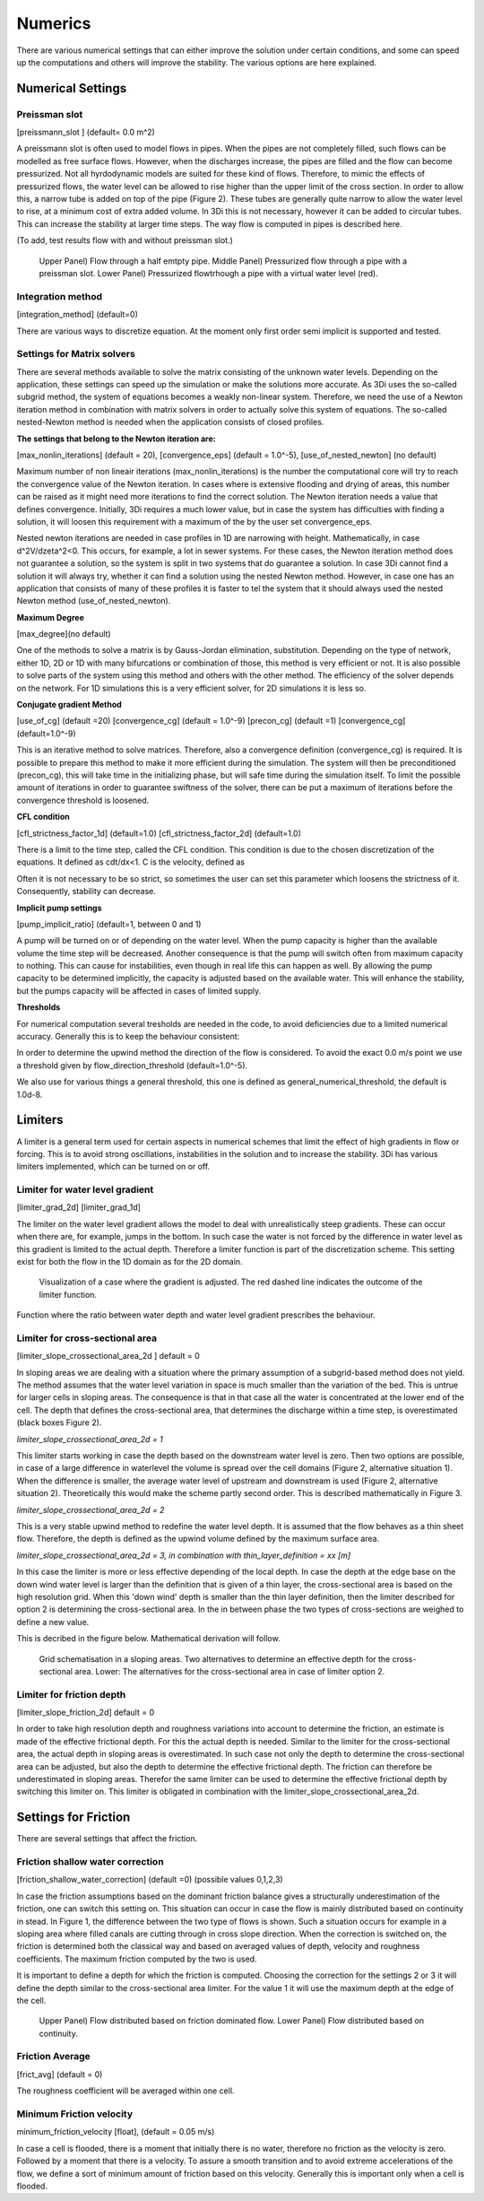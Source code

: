 .. _numerics:

Numerics
==================

There are various numerical settings that can either improve the solution under certain conditions, and some can speed up the computations and others will improve the stability. The various options are here explained.

Numerical Settings
-------------------

Preissman slot
^^^^^^^^^^^^^^

[preissmann_slot ] (default= 0.0 m^2)

A preissmann slot is often used to model flows in pipes. When the pipes are not completely filled, such flows can be modelled as free surface flows. However, when the discharges increase, the pipes are filled and the flow can become pressurized. Not all hyrdodynamic models are suited for these kind of flows. Therefore, to mimic the effects of pressurized flows, the water level can be allowed to rise higher than the upper limit of the cross section. In order to allow this, a narrow tube is added on top of the pipe (Figure 2). These tubes are generally quite narrow to allow the water level to rise, at a minimum cost of extra added volume. In 3Di this is not necessary, however it can be added to circular tubes. This can increase the stability at larger time steps. The way flow is computed in pipes is described here.

(To add, test results flow with and without preissman slot.)

.. figure:: image/preissmanslots_schematisch.png
   :alt: Preissman slot

   Upper Panel) Flow through a half emtpty pipe. 
   Middle Panel) Pressurized flow through a pipe with a preissman slot. 
   Lower Panel) Pressurized flowtrhough a pipe with a virtual water level (red).


Integration method
^^^^^^^^^^^^^^^^^^^^^^^^^^^^

[integration_method] (default=0)

There are various ways to discretize equation. At the moment only first order semi implicit is supported and tested. 


Settings for Matrix solvers 
^^^^^^^^^^^^^^^^^^^^^^^^^^^^

There are several methods available to solve the matrix consisting of the unknown water levels. Depending on the application, these settings can speed up the simulation or make the solutions more accurate. As 3Di uses the so-called subgrid method, the system of equations becomes a weakly non-linear system. Therefore, we need the use of a Newton iteration method in combination with matrix solvers in order to actually solve this system of equations. The so-called nested-Newton method is needed when the application consists of closed profiles.

**The settings that belong to the Newton iteration are:**

[max_nonlin_iterations] (default = 20), [convergence_eps] (default = 1.0^-5), [use_of_nested_newton] (no default) 

Maximum number of non lineair iterations (max_nonlin_iterations) is the number the computational core will try to reach the convergence value of the Newton iteration. In cases where is extensive flooding and drying of areas, this number can be raised as it might need more iterations to find the correct solution. The Newton iteration needs a value that defines convergence. Initially, 3Di requires a much lower value, but in case the system has difficulties with finding a solution, it will loosen this requirement with a maximum of the by the user set convergence_eps. 

Nested newton iterations are needed in case profiles in 1D are narrowing with height. Mathematically, in case d^2V/d\zeta^2<0. This occurs, for example, a lot in sewer systems. For these cases, the Newton iteration method does not guarantee a solution, so the system is split in two systems that do guarantee a solution. In case 3Di cannot find a solution it will always try, whether it can find a solution using the nested Newton method. However, in case one has an application that consists of many of these profiles it is faster to tel the system that it should always used the nested Newton method (use_of_nested_newton).

**Maximum Degree**

[max_degree](no default)

One of the methods to solve a matrix is by Gauss-Jordan elimination, substitution. Depending on the type of network, either 1D, 2D or 1D with many bifurcations or combination of those, this method is very efficient or not. It is also possible to solve parts of the system using this method and others with the other method. The efficiency of the solver depends on the network. For 1D simulations this is a very efficient solver, for 2D simulations it is less so.

**Conjugate gradient Method**

[use_of_cg] (default =20) [convergence_cg] (default = 1.0^-9) [precon_cg] (default =1) [convergence_cg] (default=1.0^-9)

This is an iterative method to solve matrices. Therefore, also a convergence definition (convergence_cg) is required. It is possible to prepare this method to make it more efficient during the simulation. The system will then be preconditioned (precon_cg), this will take time in the initializing phase, but will safe time during the simulation itself. To limit the possible amount of iterations in order to guarantee swiftness of the solver, there can be put a maximum of iterations before the convergence threshold is loosened.

**CFL condition**

[cfl_strictness_factor_1d] (default=1.0) [cfl_strictness_factor_2d] (default=1.0)

There is a limit to the time step, called the CFL condition. This condition is due to the chosen discretization of the equations. It defined as cdt/dx<1. C is the velocity, defined as 

.. math::
   :label: CFL-condition

   C = |U| + \sqrt(gH) 

Often it is not necessary to be so strict, so sometimes the user can set this parameter which loosens the strictness of it. Consequently, stability can decrease.

**Implicit pump settings**

[pump_implicit_ratio] (default=1, between 0 and 1)

A pump will be turned on or of depending on the water level. When the pump capacity is higher than the available volume the time step will be decreased. Another consequence is that the pump will switch often from maximum capacity to nothing. This can cause for instabilities, even though in real life this can happen as well. By allowing the pump capacity to be determined implicitly, the capacity is adjusted based on the available water. This will enhance the stability, but the pumps capacity will be affected in cases of limited supply.

**Thresholds**

For numerical computation several tresholds are needed in the code, to avoid deficiencies due to a limited numerical accuracy. Generally this is to keep the behaviour consistent: 

In order to determine the upwind method the direction of the flow is considered. To avoid the exact 0.0 m/s point we use a threshold given by flow_direction_threshold (default=1.0^-5). 

We also use for various things a general threshold, this one is defined as general_numerical_threshold, the default is 1.0d-8. 


Limiters
--------

A limiter is a general term used for certain aspects in numerical schemes that limit the effect of high gradients in flow or forcing. This is to avoid strong oscillations, instabilities in the solution and to increase the stability. 3Di has various limiters implemented, which can be turned on or off.

Limiter for water level gradient
^^^^^^^^^^^^^^^^^^^^^^^^^^^^^^^^

[limiter_grad_2d] [limiter_grad_1d]

The limiter on the water level gradient allows the model to deal with unrealistically steep gradients. These can occur when there are, for example, jumps in the bottom. In such case the water is not forced by the difference in water level as this gradient is limited to the actual depth. Therefore a limiter function is part of the discretization scheme. This setting exist for both the flow in the 1D domain as for the 2D domain.

.. figure:: image/lim_watlev_grad.png
   :alt: Limiter for water level gradient

   Visualization of a case where the gradient is adjusted. The red dashed line indicates the outcome of the limiter function.

Function where the ratio between water depth and water level gradient prescribes the behaviour.   
   
.. math::
   :label: Limiter-function

   \phi_(m+1) = min[ 1 , H / ( \sigma_(m+1) - \sigma_m ) ]

   
Limiter for cross-sectional area
^^^^^^^^^^^^^^^^^^^^^^^^^^^^^^^^^^

[limiter_slope_crossectional_area_2d ] default = 0

In sloping areas we are dealing with a situation where the primary assumption of a subgrid-based method does not yield. The method assumes that the water level variation in space is much smaller than the variation of the bed. This is untrue for larger cells in sloping areas. The consequence is that in that case all the water is concentrated at the lower end of the cell. The depth that defines the cross-sectional area, that determines the discharge within a time step, is overestimated (black boxes Figure 2). 

*limiter_slope_crossectional_area_2d = 1*

This limiter starts working in case the depth based on the downstream water level is zero. Then two options are possible, in case of a large difference in waterlevel the volume is spread over the cell domains (Figure 2, alternative situation 1). When the difference is smaller, the average water level of upstream and downstream is used (Figure 2, alternative situation 2). Theoretically this would make the scheme partly second order. This is described mathematically in Figure 3.

*limiter_slope_crossectional_area_2d = 2*

This is a very stable upwind method to redefine the water level depth. It is assumed that the flow behaves as a thin sheet flow. Therefore, the depth is defined as the upwind volume defined by the maximum surface area. 

*limiter_slope_crossectional_area_2d = 3, in combination with thin_layer_definition = xx [m]*

In this case the limiter is more or less effective depending of the local depth. In case the depth at the edge base on the down wind water level is larger than the definition that is given of a thin layer, the cross-sectional area is based on the high resolution grid. When this 'down wind' depth is smaller than the thin layer definition, then the limiter described for option 2 is determining the cross-sectional area. In the in between phase the two types of cross-sections are weighed to define a new value.

This is decribed in the figure below. Mathematical derivation will follow.

.. figure:: image/slopelimiter.png
   :alt: Limiter for cross-sectional area
.. figure:: image/lim_slope_3.png
   :alt: Limiter for cross-sectional area
   
   Grid schematisation in a sloping areas. Two alternatives to determine an effective depth for the cross-sectional area. Lower:   The alternatives for the cross-sectional area in case of limiter option 2.

Limiter for friction depth
^^^^^^^^^^^^^^^^^^^^^^^^^^^^^^^^^^

[limiter_slope_friction_2d] default = 0

In order to take high resolution depth and roughness variations into account to determine the friction, an estimate is made of the effective frictional depth. For this the actual depth is needed. Similar to the limiter for the cross-sectional area, the actual depth in sloping areas is overestimated. In such case not only the depth to determine the cross-sectional area can be adjusted, but also the depth to determine the effective frictional depth. The friction can therefore be underestimated in sloping areas. Therefor the same limiter can be used to determine the effective frictional depth by switching this limiter on. This limiter is obligated in combination with the limiter_slope_crossectional_area_2d.


Settings for Friction
----------------------

There are several settings that affect the friction.

Friction shallow water correction
^^^^^^^^^^^^^^^^^^^^^^^^^^^^^^^^^^

[friction_shallow_water_correction]  (default =0) (possible values 0,1,2,3)

In case the friction assumptions based on the dominant friction balance gives a structurally underestimation of the friction, one can switch this setting on. This situation can occur in case the flow is mainly distributed based on continuity in stead. In Figure 1, the difference between the two type of flows is shown. Such a situation occurs for example in a sloping area where filled canals are cutting through in cross slope direction. When the correction is switched on, the friction is determined both the classical way and based on averaged values of depth, velocity and roughness coefficients. The maximum friction computed by the two is used.

It is important to define a depth for which the friction is computed. Choosing the correction for the settings 2 or 3 it will define the depth similar to the cross-sectional area limiter. For the value 1 it will use the maximum depth at the edge of the cell.

.. figure:: image/friction_cont_dominated_flow.png
   :alt: Friction shallow water correction
   
   Upper Panel) Flow distributed based on friction dominated flow. 
   Lower Panel) Flow distributed based on continuity.

Friction Average
^^^^^^^^^^^^^^^^^^^^^^^^^^^^^^^^^^

[frict_avg] (default = 0)

The roughness coefficient will be averaged within one cell.

Minimum Friction  velocity
^^^^^^^^^^^^^^^^^^^^^^^^^^^^^^^^^^

minimum_friction_velocity [float], (default = 0.05 m/s)

In case a cell is flooded, there is a moment that initially there is no water, therefore no friction as the velocity is zero. Followed by a moment that there is a velocity. To assure a smooth transition and to avoid extreme accelerations of the flow, we define a sort of minimum amount of friction based on this velocity. Generally this is important only when a cell is flooded. 
